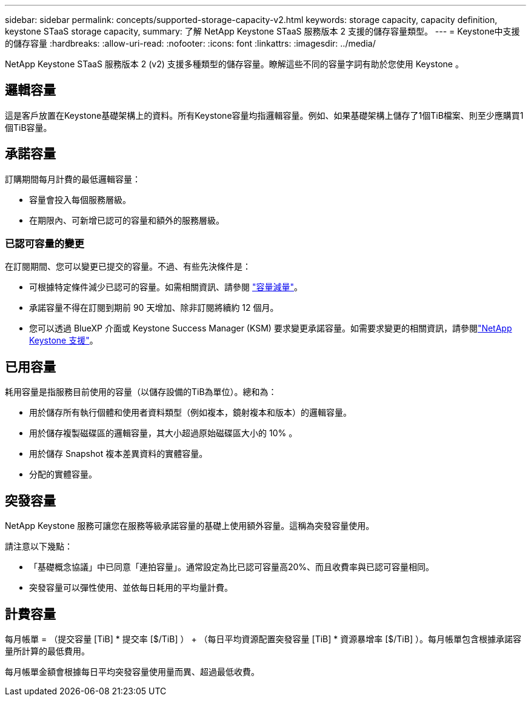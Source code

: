 ---
sidebar: sidebar 
permalink: concepts/supported-storage-capacity-v2.html 
keywords: storage capacity, capacity definition, keystone STaaS storage capacity, 
summary: 了解 NetApp Keystone STaaS 服務版本 2 支援的儲存容量類型。 
---
= Keystone中支援的儲存容量
:hardbreaks:
:allow-uri-read: 
:nofooter: 
:icons: font
:linkattrs: 
:imagesdir: ../media/


[role="lead"]
NetApp Keystone STaaS 服務版本 2 (v2) 支援多種類型的儲存容量。瞭解這些不同的容量字詞有助於您使用 Keystone 。



== 邏輯容量

這是客戶放置在Keystone基礎架構上的資料。所有Keystone容量均指邏輯容量。例如、如果基礎架構上儲存了1個TiB檔案、則至少應購買1個TiB容量。



== 承諾容量

訂購期間每月計費的最低邏輯容量：

* 容量會投入每個服務層級。
* 在期限內、可新增已認可的容量和額外的服務層級。




=== 已認可容量的變更

在訂閱期間、您可以變更已提交的容量。不過、有些先決條件是：

* 可根據特定條件減少已認可的容量。如需相關資訊、請參閱 link:../concepts/capacity-requirements.html["容量減量"]。
* 承諾容量不得在訂閱到期前 90 天增加、除非訂閱將續約 12 個月。
* 您可以透過 BlueXP 介面或 Keystone Success Manager (KSM) 要求變更承諾容量。如需要求變更的相關資訊，請參閱link:../concepts/gssc.html["NetApp Keystone 支援"]。




== 已用容量

耗用容量是指服務目前使用的容量（以儲存設備的TiB為單位）。總和為：

* 用於儲存所有執行個體和使用者資料類型（例如複本，鏡射複本和版本）的邏輯容量。
* 用於儲存複製磁碟區的邏輯容量，其大小超過原始磁碟區大小的 10% 。
* 用於儲存 Snapshot 複本差異資料的實體容量。
* 分配的實體容量。




== 突發容量

NetApp Keystone 服務可讓您在服務等級承諾容量的基礎上使用額外容量。這稱為突發容量使用。

請注意以下幾點：

* 「基礎概念協議」中已同意「連拍容量」。通常設定為比已認可容量高20%、而且收費率與已認可容量相同。
* 突發容量可以彈性使用、並依每日耗用的平均量計費。




== 計費容量

每月帳單 = （提交容量 [TiB] * 提交率 [$/TiB] ） + （每日平均資源配置突發容量 [TiB] * 資源暴增率 [$/TiB] ）。每月帳單包含根據承諾容量所計算的最低費用。

每月帳單金額會根據每日平均突發容量使用量而異、超過最低收費。
